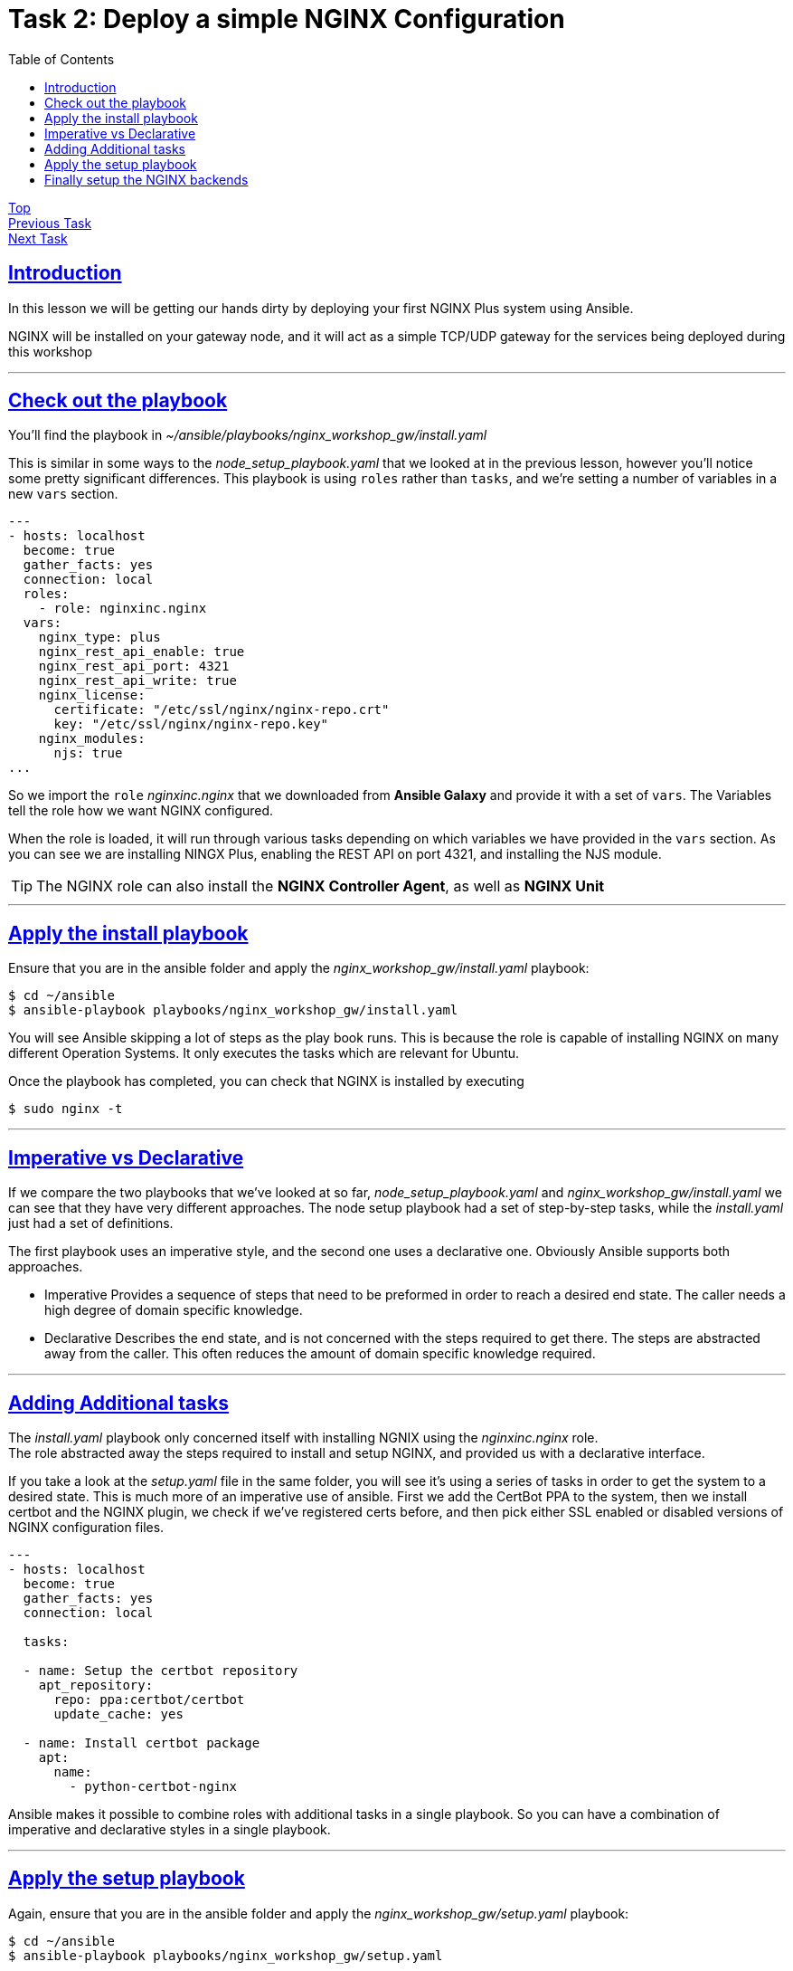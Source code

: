 = Task 2: Deploy a simple NGINX Configuration
:showtitle:
:sectlinks:
:toc: left
:prev_section: task1
:next_section: task3

****
<<index.adoc#,Top>> +
<<task1.adoc#,Previous Task>> +
<<task3.adoc#,Next Task>> +
****

== Introduction
In this lesson we will be getting our hands dirty by deploying your first NGINX Plus system using
Ansible.  

NGINX will be installed on your gateway node, and it will act as a simple TCP/UDP gateway for  
the services being deployed during this workshop

'''
== Check out the playbook

You'll find the playbook in _~/ansible/playbooks/nginx_workshop_gw/install.yaml_

This is similar in some ways to the _node_setup_playbook.yaml_ that we looked at in the previous lesson,
however you'll notice some pretty significant differences. This playbook is using `roles` rather
than `tasks`, and we're setting a number of variables in a new `vars` section.

----
---
- hosts: localhost
  become: true
  gather_facts: yes
  connection: local
  roles:
    - role: nginxinc.nginx
  vars:
    nginx_type: plus
    nginx_rest_api_enable: true
    nginx_rest_api_port: 4321
    nginx_rest_api_write: true
    nginx_license:
      certificate: "/etc/ssl/nginx/nginx-repo.crt"
      key: "/etc/ssl/nginx/nginx-repo.key"
    nginx_modules:
      njs: true
...
----

So we import the `role` _nginxinc.nginx_ that we downloaded from *Ansible Galaxy* and provide it
with a set of `vars`. The Variables tell the role how we want NGINX configured. 

When the role is loaded, it will run through various tasks depending on which variables we have
provided in the `vars` section. As you can see we are installing NINGX Plus, enabling the REST
API on port 4321, and installing the NJS module.

TIP: The NGINX role can also install the *NGINX Controller Agent*, as well as *NGINX Unit*

'''
== Apply the install playbook

Ensure that you are in the ansible folder and apply the _nginx_workshop_gw/install.yaml_ playbook:

----
$ cd ~/ansible
$ ansible-playbook playbooks/nginx_workshop_gw/install.yaml
----

You will see Ansible skipping a lot of steps as the play book runs. This is because the role is  
capable of installing NGINX on many different Operation Systems. It only executes the tasks which  
are relevant for Ubuntu.

Once the playbook has completed, you can check that NGINX is installed by executing

----
$ sudo nginx -t
----

'''
== Imperative vs Declarative

If we compare the two playbooks that we've looked at so far, _node_setup_playbook.yaml_ and
_nginx_workshop_gw/install.yaml_ we can see that they have very different approaches. The node setup
playbook had a set of step-by-step tasks, while the _install.yaml_ just had a set of definitions.

The first playbook uses an imperative style, and the second one uses a declarative one.
Obviously Ansible supports both approaches.

 * Imperative
 Provides a sequence of steps that need to be preformed in order to reach a desired end state.
 The caller needs a high degree of domain specific knowledge.

 * Declarative
 Describes the end state, and is not concerned with the steps required to get there.
 The steps are abstracted away from the caller. This often reduces the amount of domain
 specific knowledge required.


'''
== Adding Additional tasks

The _install.yaml_ playbook only concerned itself with installing NGNIX using the _nginxinc.nginx_ role. +
The role abstracted away the steps required to install and setup NGINX, and provided us with a declarative
interface.

If you take a look at the _setup.yaml_ file in the same folder, you will see it's using a series of tasks
in order to get the system to a desired state. This is much more of an imperative use of ansible. First we
add the CertBot PPA to the system, then we install certbot and the NGINX plugin, we check if we've registered
certs before, and then pick either SSL enabled or disabled versions of NGINX configuration files.

----
---
- hosts: localhost
  become: true
  gather_facts: yes 
  connection: local

  tasks:

  - name: Setup the certbot repository
    apt_repository:
      repo: ppa:certbot/certbot
      update_cache: yes 

  - name: Install certbot package
    apt:
      name:
        - python-certbot-nginx

----

Ansible makes it possible to combine roles with additional tasks in a single playbook. So you can have a
combination of imperative and declarative styles in a single playbook.

'''
== Apply the setup playbook

Again, ensure that you are in the ansible folder and apply the _nginx_workshop_gw/setup.yaml_ playbook:

----
$ cd ~/ansible
$ ansible-playbook playbooks/nginx_workshop_gw/setup.yaml
----

You now have the gateway setup and ready to provide access to the rest of the workshop servers. You should
now be able to point your web browser at your gateway and see these documents in beautiful HTML5.

Try accessing `https://<yourfqdn>/tasks`

'''
== Finally setup the NGINX backends

Okay, so we have installed NGINX on the gateway machine and configured to serve content from our HTML folder
and to load balance onto the services we're going to deploy later. Before moving on lets run a final playbook
to install NGINX onto our backend NGINX instances (nginx1 and nginx2). Please run:

----
$ cd ~/ansible
$ ansible-playbook playbooks/nginx_workshop_gw/install_backends.yaml
----

<<task3.adoc#,Next Task>> 

